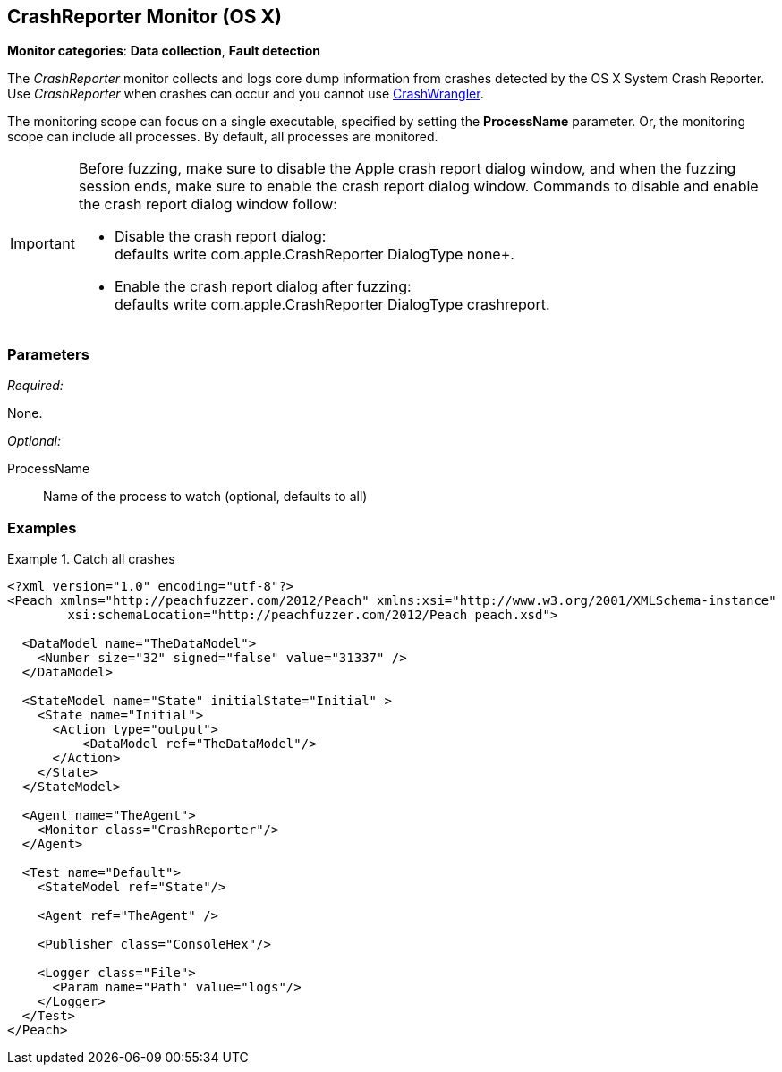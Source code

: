 <<<
[[Monitors_CrashReporter]]
== CrashReporter Monitor (OS X)
//needs better more fleshed out example pit

*Monitor categories*: *Data collection*, *Fault detection*

The _CrashReporter_ monitor collects and logs core dump information from crashes detected by the OS X System Crash Reporter. Use _CrashReporter_ when crashes can occur and you cannot use xref:Monitors_CrashWrangler[CrashWrangler].

The monitoring scope can focus on a single executable, specified by setting the *ProcessName* parameter. Or, the monitoring scope can include  all processes. By default, all processes are monitored.

[IMPORTANT]
======
Before fuzzing, make sure to disable the Apple crash report dialog window, and when the fuzzing session ends, make sure to enable the crash report dialog window. Commands to disable and enable the crash report dialog window follow:

* Disable the crash report dialog: +
defaults write com.apple.CrashReporter DialogType none+.

* Enable the crash report dialog after fuzzing: +
defaults write com.apple.CrashReporter DialogType crashreport.
======


=== Parameters

_Required:_

None.

_Optional:_

ProcessName:: Name of the process to watch (optional, defaults to all)

=== Examples

ifdef::peachug[]

.Catch crashes from Movie Player +
====================

This parameter example is from a setup that monitors a movie player for OS X.

[cols="2,4" options="header",halign="center"]
|==========================================================
|Parameter    |Value
|ProcessName  |`mplayer`
|==========================================================
====================

endif::peachug[]


ifndef::peachug[]

.Catch all crashes
====================
[source,xml]
----
<?xml version="1.0" encoding="utf-8"?>
<Peach xmlns="http://peachfuzzer.com/2012/Peach" xmlns:xsi="http://www.w3.org/2001/XMLSchema-instance"
	xsi:schemaLocation="http://peachfuzzer.com/2012/Peach peach.xsd">

  <DataModel name="TheDataModel">
    <Number size="32" signed="false" value="31337" />
  </DataModel>

  <StateModel name="State" initialState="Initial" >
    <State name="Initial">
      <Action type="output">
          <DataModel ref="TheDataModel"/>
      </Action>
    </State>
  </StateModel>

  <Agent name="TheAgent">
    <Monitor class="CrashReporter"/>
  </Agent>

  <Test name="Default">
    <StateModel ref="State"/>

    <Agent ref="TheAgent" />

    <Publisher class="ConsoleHex"/>

    <Logger class="File">
      <Param name="Path" value="logs"/>
    </Logger>
  </Test>
</Peach>
----
====================

endif::peachug[]
